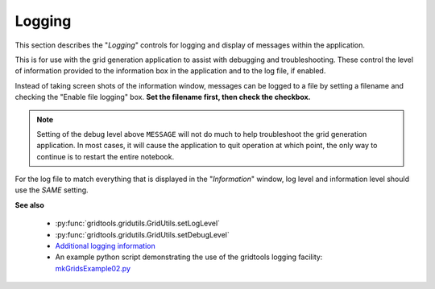 .. _grid-generation-logging:

*******
Logging
*******

This section describes the "`Logging`" controls
for logging and display of messages within the
application.

.. image:: ggSetupLogging.png

This is for use with the grid generation application to
assist with debugging and troubleshooting.  These control
the level of information provided to the information box
in the application and to the log file, if enabled.

Instead of taking screen shots of the information window,
messages can be logged to a file by setting a filename
and checking the "Enable file logging" box. **Set the
filename first, then check the checkbox.**

.. image:: ggEnableLogging.png

.. note::

  Setting of the debug level above ``MESSAGE`` will not
  do much to help troubleshoot the grid generation
  application.  In most cases, it will cause the 
  application to quit operation at which point, the
  only way to continue is to restart the entire
  notebook.

For the log file to match everything that is displayed in
the "`Information`" window, log level and information
level should use the *SAME* setting.

**See also**

 * :py:func:`gridtools.gridutils.GridUtils.setLogLevel`
 * :py:func:`gridtools.gridutils.GridUtils.setDebugLevel`
 * `Additional logging information <https://github.com/ESMG/gridtools/blob/main/docs/manual/Logging.md>`_
 * An example python script demonstrating the use of the gridtools logging facility: `mkGridsExample02.py <https://github.com/ESMG/gridtools/blob/main/examples/mkGridsExample02.py>`_
